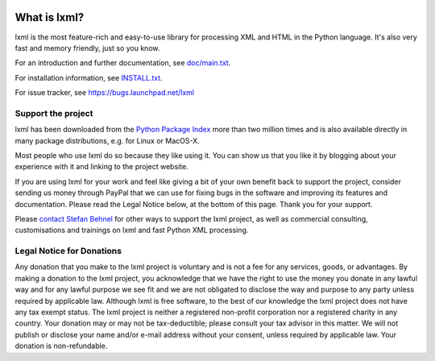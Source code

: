 .. image:: https://api.codeclimate.com/v1/badges/a8487da6e9b894747f16/maintainability
   :target: https://codeclimate.com/github/Shoobx/lxml/maintainability
   :alt: Maintainability

What is lxml?
=============

lxml is the most feature-rich and easy-to-use library for processing XML and HTML in the Python language.
It's also very fast and memory friendly, just so you know.

For an introduction and further documentation, see `doc/main.txt`_.

For installation information, see `INSTALL.txt`_.

For issue tracker, see https://bugs.launchpad.net/lxml

Support the project
-------------------

lxml has been downloaded from the `Python Package Index`_ more than
two million times and is also available directly in many package
distributions, e.g. for Linux or MacOS-X.

.. _`Python Package Index`: https://pypi.python.org/pypi/lxml

Most people who use lxml do so because they like using it.
You can show us that you like it by blogging about your experience
with it and linking to the project website.

If you are using lxml for your work and feel like giving a bit of
your own benefit back to support the project, consider sending us
money through PayPal that we can use for fixing bugs in the software
and improving its features and documentation.  Please read the Legal
Notice below, at the bottom of this page.  Thank you for your support.

.. class:: center

  |Donate|_

.. _Donate: https://www.paypal.com/cgi-bin/webscr?cmd=_s-xclick&hosted_button_id=R56JE3VCPDA9N

Please `contact Stefan Behnel`_ for other ways to support the lxml project,
as well as commercial consulting, customisations and trainings on lxml and
fast Python XML processing.

.. |Donate| image:: http://lxml.de/paypal_btn_donateCC_LG.png
            :width: 160
            :height: 47
            :alt: Donate to the lxml project

.. _`contact Stefan Behnel`: http://consulting.behnel.de/
.. _`doc/main.txt`: http://lxml.de/
.. _`INSTALL.txt`: http://lxml.de/installation.html


Legal Notice for Donations
--------------------------

Any donation that you make to the lxml project is voluntary and
is not a fee for any services, goods, or advantages.  By making
a donation to the lxml project, you acknowledge that we have the
right to use the money you donate in any lawful way and for any
lawful purpose we see fit and we are not obligated to disclose
the way and purpose to any party unless required by applicable
law.  Although lxml is free software, to the best of our knowledge
the lxml project does not have any tax exempt status.  The lxml
project is neither a registered non-profit corporation nor a
registered charity in any country.  Your donation may or may not
be tax-deductible; please consult your tax advisor in this matter.
We will not publish or disclose your name and/or e-mail address
without your consent, unless required by applicable law.  Your
donation is non-refundable.
